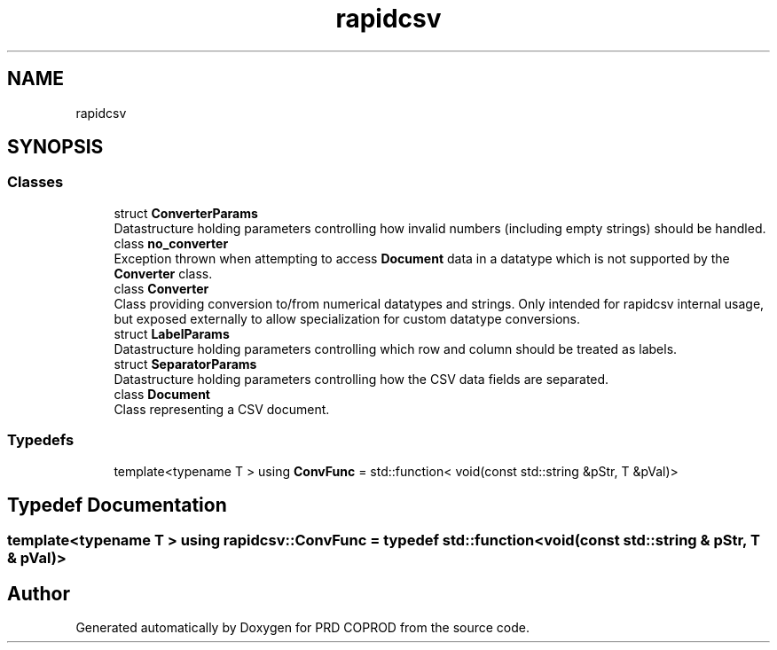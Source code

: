 .TH "rapidcsv" 3 "Wed Mar 17 2021" "Version 1" "PRD COPROD" \" -*- nroff -*-
.ad l
.nh
.SH NAME
rapidcsv
.SH SYNOPSIS
.br
.PP
.SS "Classes"

.in +1c
.ti -1c
.RI "struct \fBConverterParams\fP"
.br
.RI "Datastructure holding parameters controlling how invalid numbers (including empty strings) should be handled\&. "
.ti -1c
.RI "class \fBno_converter\fP"
.br
.RI "Exception thrown when attempting to access \fBDocument\fP data in a datatype which is not supported by the \fBConverter\fP class\&. "
.ti -1c
.RI "class \fBConverter\fP"
.br
.RI "Class providing conversion to/from numerical datatypes and strings\&. Only intended for rapidcsv internal usage, but exposed externally to allow specialization for custom datatype conversions\&. "
.ti -1c
.RI "struct \fBLabelParams\fP"
.br
.RI "Datastructure holding parameters controlling which row and column should be treated as labels\&. "
.ti -1c
.RI "struct \fBSeparatorParams\fP"
.br
.RI "Datastructure holding parameters controlling how the CSV data fields are separated\&. "
.ti -1c
.RI "class \fBDocument\fP"
.br
.RI "Class representing a CSV document\&. "
.in -1c
.SS "Typedefs"

.in +1c
.ti -1c
.RI "template<typename T > using \fBConvFunc\fP = std::function< void(const std::string &pStr, T &pVal)>"
.br
.in -1c
.SH "Typedef Documentation"
.PP 
.SS "template<typename T > using \fBrapidcsv::ConvFunc\fP = typedef std::function<void (const std::string & pStr, T & pVal)>"

.SH "Author"
.PP 
Generated automatically by Doxygen for PRD COPROD from the source code\&.
